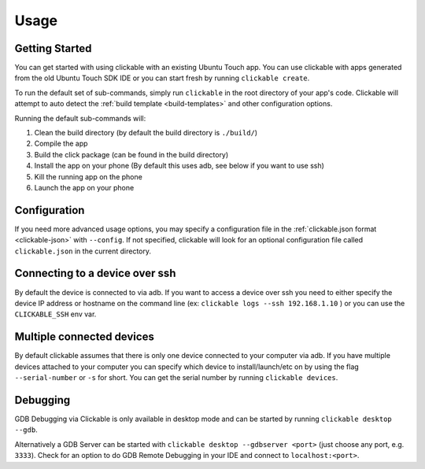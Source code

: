 .. _usage:

Usage
=====

Getting Started
---------------

You can get started with using clickable with an existing Ubuntu Touch app.
You can use clickable with apps generated from the old Ubuntu Touch SDK IDE
or you can start fresh by running ``clickable create``.

To run the default set of sub-commands, simply run ``clickable`` in the root directory
of your app's code. Clickable will attempt to auto detect the
:ref:`build template <build-templates>` and other configuration options.

Running the default sub-commands will:

1) Clean the build directory (by default the build directory is ``./build/``)
2) Compile the app
3) Build the click package (can be found in the build directory)
4) Install the app on your phone (By default this uses adb, see below if you want to use ssh)
5) Kill the running app on the phone
6) Launch the app on your phone

Configuration
-------------
If you need more advanced usage options, you may specify a configuration file
in the :ref:`clickable.json format <clickable-json>` with ``--config``. If not
specified, clickable will look for an optional configuration file called
``clickable.json`` in the current directory.

.. _ssh:

Connecting to a device over ssh
-------------------------------

By default the device is connected to via adb.
If you want to access a device over ssh you need to either specify the device
IP address or hostname on the command line (ex: ``clickable logs --ssh 192.168.1.10`` ) or you
can use the ``CLICKABLE_SSH`` env var.

.. _multiple-devices:

Multiple connected devices
--------------------------

By default clickable assumes that there is only one device connected to your
computer via adb. If you have multiple devices attached to your computer you
can specify which device to install/launch/etc on by using the flag
``--serial-number`` or ``-s`` for short. You can get the serial number
by running ``clickable devices``.

.. _debugging-with-gdb:

Debugging
---------

GDB Debugging via Clickable is only available in desktop mode and can be started by running ``clickable desktop --gdb``.

Alternatively a GDB Server can be started with ``clickable desktop --gdbserver <port>`` (just choose any port, e.g. ``3333``). Check for an option to do GDB Remote Debugging in your IDE and connect to ``localhost:<port>``.